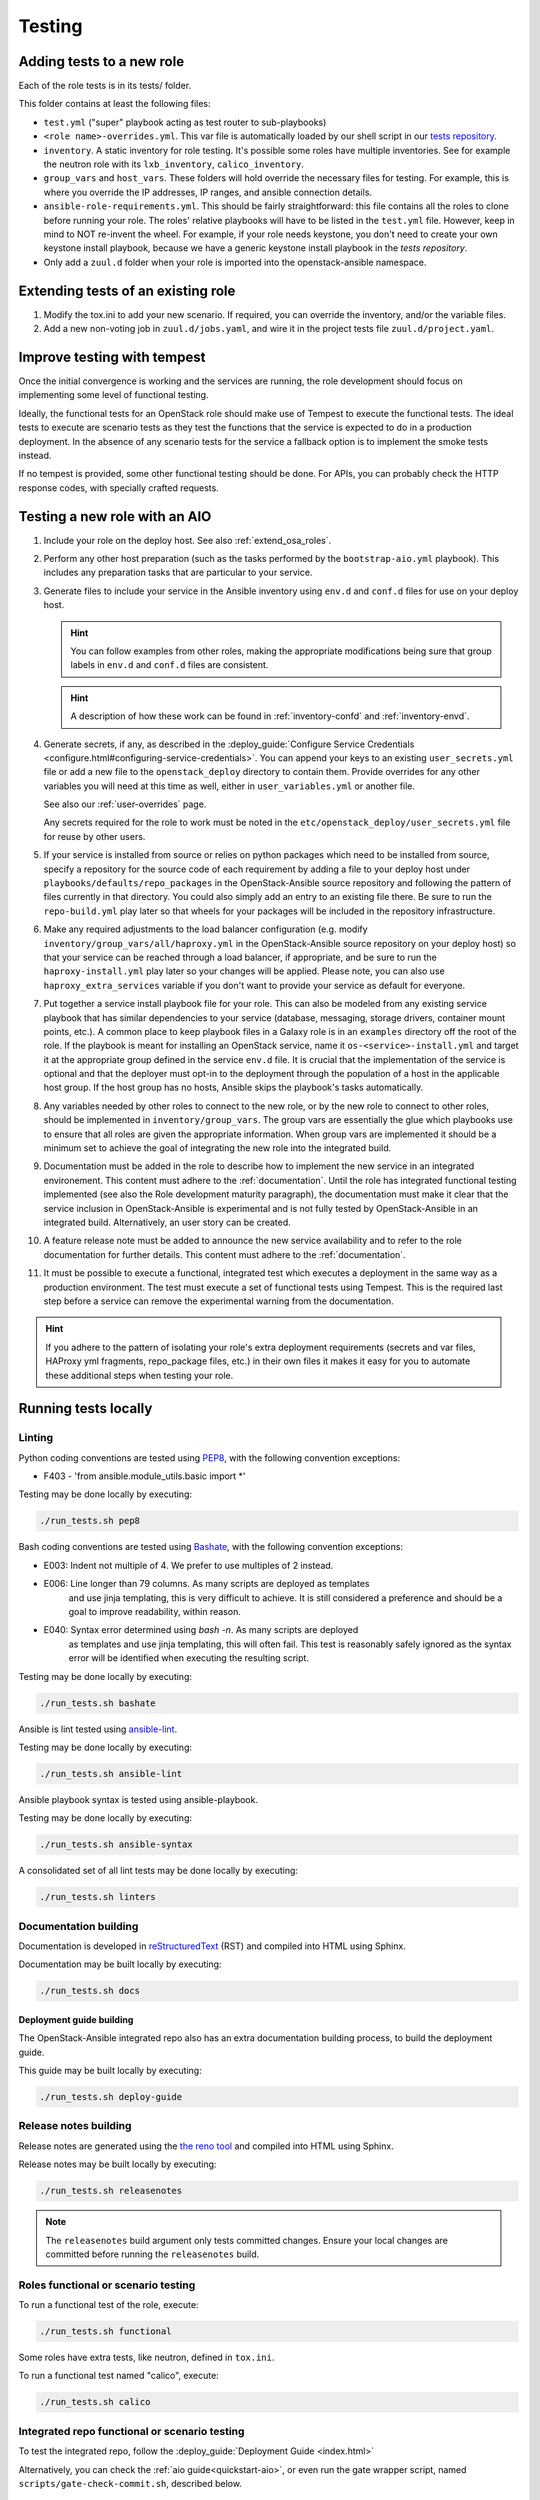 .. _tests:

=======
Testing
=======

Adding tests to a new role
==========================

Each of the role tests is in its tests/ folder.

This folder contains at least the following files:

* ``test.yml`` ("super" playbook acting as test router to sub-playbooks)
* ``<role name>-overrides.yml``. This var file is automatically loaded
  by our shell script in our `tests repository`_.
* ``inventory``. A static inventory for role testing.
  It's possible some roles have multiple inventories. See for example the
  neutron role with its ``lxb_inventory``, ``calico_inventory``.
* ``group_vars`` and ``host_vars``. These folders will hold override the
  necessary files for testing. For example, this is where you override
  the IP addresses, IP ranges, and ansible connection details.
* ``ansible-role-requirements.yml``. This should be fairly straightforward:
  this file contains all the roles to clone before running your role.
  The roles' relative playbooks will have to be listed in the ``test.yml``
  file. However, keep in mind to NOT re-invent the wheel. For example,
  if your role needs keystone, you don't need to create your own keystone
  install playbook, because we have a generic keystone install playbook
  in the `tests repository`.
* Only add a ``zuul.d`` folder when your role is imported into the
  openstack-ansible namespace.

.. _tests repository: https://git.openstack.org/cgit/openstack/openstack-ansible-tests

Extending tests of an existing role
===================================

#. Modify the tox.ini to add your new scenario. If required, you can
   override the inventory, and/or the variable files.
#. Add a new non-voting job in ``zuul.d/jobs.yaml``, and wire it in
   the project tests file ``zuul.d/project.yaml``.

.. _tempest-testing:

Improve testing with tempest
============================

Once the initial convergence is working and the services are running,
the role development should focus on implementing some level of
functional testing.

Ideally, the functional tests for an OpenStack role
should make use of Tempest to execute the functional tests. The ideal
tests to execute are scenario tests as they test the functions that
the service is expected to do in a production deployment. In the absence
of any scenario tests for the service a fallback option is to implement
the smoke tests instead.

If no tempest is provided, some other functional testing should be done.
For APIs, you can probably check the HTTP response codes, with
specially crafted requests.

.. _integrate-new-role-with-aio:

Testing a new role with an AIO
==============================

#. Include your role on the deploy host.
   See also :ref:`extend_osa_roles`.
#. Perform any other host preparation (such as the tasks performed by the
   ``bootstrap-aio.yml`` playbook). This includes any preparation tasks that
   are particular to your service.
#. Generate files to include your service in the Ansible inventory
   using ``env.d`` and ``conf.d`` files for use on your deploy host.

   .. HINT:: You can follow examples from other roles, making the appropriate
      modifications being sure that group labels in ``env.d`` and ``conf.d``
      files are consistent.

   .. HINT:: A description of how these work can be
     found in :ref:`inventory-confd` and :ref:`inventory-envd`.

#. Generate secrets, if any, as described in the :deploy_guide:`Configure
   Service Credentials <configure.html#configuring-service-credentials>`.
   You can append your keys to an existing ``user_secrets.yml`` file or add a
   new file to the ``openstack_deploy`` directory to contain them. Provide
   overrides for any other variables you will need at this time as well, either
   in ``user_variables.yml`` or another file.

   See also our :ref:`user-overrides` page.

   Any secrets required for the role to work must be noted in the
   ``etc/openstack_deploy/user_secrets.yml`` file for reuse by other users.

#. If your service is installed from source or relies on python packages which
   need to be installed from source, specify a repository for the source
   code of each requirement by adding a file to your deploy host under
   ``playbooks/defaults/repo_packages`` in the OpenStack-Ansible source
   repository and following the pattern of files currently in that directory.
   You could also simply add an entry to an existing file there. Be sure to
   run the ``repo-build.yml`` play later so that wheels for your packages will
   be included in the repository infrastructure.

#. Make any required adjustments to the load balancer configuration
   (e.g. modify ``inventory/group_vars/all/haproxy.yml`` in the
   OpenStack-Ansible source repository on your deploy host) so that your
   service can be reached through a load balancer, if appropriate, and be sure
   to run the ``haproxy-install.yml`` play later so your changes will be
   applied. Please note, you can also use ``haproxy_extra_services`` variable
   if you don't want to provide your service as default for everyone.

#. Put together a service install playbook file for your role. This can also
   be modeled from any existing service playbook that has similar
   dependencies to your service (database, messaging, storage drivers,
   container mount points, etc.). A common place to keep playbook files in a
   Galaxy role is in an ``examples`` directory off the root of the role.
   If the playbook is meant for installing an OpenStack service, name it
   ``os-<service>-install.yml`` and target it at the appropriate
   group defined in the service ``env.d`` file.
   It is crucial that the implementation of the service is optional and
   that the deployer must opt-in to the deployment through the population
   of a host in the applicable host group. If the host group has no
   hosts, Ansible skips the playbook's tasks automatically.

#. Any variables needed by other roles to connect to the new role, or by the
   new role to connect to other roles, should be implemented in
   ``inventory/group_vars``. The group vars are essentially the
   glue which playbooks use to ensure that all roles are given the
   appropriate information. When group vars are implemented it should be a
   minimum set to achieve the goal of integrating the new role into the
   integrated build.

#. Documentation must be added in the role to describe how to implement
   the new service in an integrated environement. This content must
   adhere to the :ref:`documentation`. Until the
   role has integrated functional testing implemented (see also the
   Role development maturity paragraph), the documentation
   must make it clear that the service inclusion in OpenStack-Ansible is
   experimental and is not fully tested by OpenStack-Ansible in an
   integrated build. Alternatively, an user story can be created.

#. A feature release note must be added to announce the new service
   availability and to refer to the role documentation for further
   details. This content must adhere to the
   :ref:`documentation`.

#. It must be possible to execute a functional, integrated test which
   executes a deployment in the same way as a production environment. The
   test must execute a set of functional tests using Tempest. This is the
   required last step before a service can remove the experimental warning
   from the documentation.

.. HINT:: If you adhere to the pattern of isolating your role's extra
   deployment requirements (secrets and var files, HAProxy yml fragments,
   repo_package files, etc.) in their own files it makes it easy for you to
   automate these additional steps when testing your role.

.. _devel_and_testing:

Running tests locally
=====================

Linting
-------

Python coding conventions are tested using `PEP8`_, with the following
convention exceptions:

* F403 - 'from ansible.module_utils.basic import \*'

Testing may be done locally by executing:

.. code-block:: bash

    ./run_tests.sh pep8

Bash coding conventions are tested using `Bashate`_, with the following
convention exceptions:

* E003: Indent not multiple of 4. We prefer to use multiples of 2 instead.
* E006: Line longer than 79 columns. As many scripts are deployed as templates
        and use jinja templating, this is very difficult to achieve. It is
        still considered a preference and should be a goal to improve
        readability, within reason.
* E040: Syntax error determined using `bash -n`. As many scripts are deployed
        as templates and use jinja templating, this will often fail. This
        test is reasonably safely ignored as the syntax error will be
        identified when executing the resulting script.

Testing may be done locally by executing:

.. code-block:: bash

    ./run_tests.sh bashate

Ansible is lint tested using `ansible-lint`_.

Testing may be done locally by executing:

.. code-block:: bash

    ./run_tests.sh ansible-lint

Ansible playbook syntax is tested using ansible-playbook.

Testing may be done locally by executing:

.. code-block:: bash

    ./run_tests.sh ansible-syntax

A consolidated set of all lint tests may be done locally by executing:

.. code-block:: bash

    ./run_tests.sh linters

.. _PEP8: https://www.python.org/dev/peps/pep-0008/
.. _Bashate: https://git.openstack.org/cgit/openstack-dev/bashate
.. _ansible-lint: https://github.com/willthames/ansible-lint

Documentation building
----------------------

Documentation is developed in reStructuredText_ (RST) and compiled into
HTML using Sphinx.

Documentation may be built locally by executing:

.. code-block:: bash

    ./run_tests.sh docs

.. _reStructuredText: http://docutils.sourceforge.net/rst.html

Deployment guide building
^^^^^^^^^^^^^^^^^^^^^^^^^

The OpenStack-Ansible integrated repo also has an extra documentation
building process, to build the deployment guide.

This guide may be built locally by executing:

.. code-block:: bash

    ./run_tests.sh deploy-guide

Release notes building
----------------------

Release notes are generated using the `the reno tool`_ and compiled into
HTML using Sphinx.

Release notes may be built locally by executing:

.. code-block:: bash

    ./run_tests.sh releasenotes

.. _the reno tool: https://docs.openstack.org/developer/reno/usage.html

.. note::

   The ``releasenotes`` build argument only tests committed changes.
   Ensure your local changes are committed before running the
   ``releasenotes`` build.

Roles functional or scenario testing
------------------------------------

To run a functional test of the role, execute:

.. code-block:: bash

    ./run_tests.sh functional

Some roles have extra tests, like neutron, defined in ``tox.ini``.

To run a functional test named "calico", execute:

.. code-block:: bash

    ./run_tests.sh calico

Integrated repo functional or scenario testing
----------------------------------------------

To test the integrated repo, follow the
:deploy_guide:`Deployment Guide <index.html>`

Alternatively, you can check the :ref:`aio guide<quickstart-aio>`,
or even run the gate wrapper script,
named ``scripts/gate-check-commit.sh``, described below.

The OpenStack Infrastructure automated tests
============================================

There should be no difference between running tests in the openstack
infrastructure, versus running locally.

The tests in the openstack infrastructure are triggered by jobs
defined in each repo ``zuul.d`` folder.

See also the `zuul user guide`_.

However, for reliability purposes, a few variables are defined
to point to the OpenStack infra pypi and packages mirrors.

.. _zuul user guide: https://docs.openstack.org/infra/zuul/user/index.html

The integrated repo functional test is using the
``scripts/gate-check-commit.sh`` script, which receives arguments
from the zuul run playbook definition.

While this script is primarily developed and maintained for use in
OpenStack-CI, it can be used in other environments.

.. _role-maturity:

Role development maturity
=========================

A role may be fully mature, even if it is not integrated in the
``openstack-ansible`` repository. The maturity depends on its
testing levels.

A role can be in one of the four maturity levels:

* ``Complete``
* ``Incubated``
* ``Unmaintained``
* ``Retired``

Here are a series of rules that define maturity levels:

* A role can be retired at any time if it is not relevant anymore.
* A role can be ``Incubated`` for maximum 2 cycles.
* An ``Incubated`` role that passes functional testing will be upgraded
  to the ``Complete`` status, and cannot return in ``Incubated`` status.
* An ``Incubated`` role that didn't implement functional testing in
  the six month timeframe will become ``Unmaintained``.
* A role in ``Complete`` status can be downgraded to ``Unmaintained``.
  status, according to the maturity downgrade procedure.

Maturity downgrade procedure
----------------------------

If a role has failed periodics or gate test for two weeks, a bug
should be filed, and a message to the mailing list will be sent,
referencing the bug.

The next community meeting should discuss about role deprecation,
and if no contributor comes forward to fix the role, periodic
testing will be turned off, and the role will move to an
``unmaintained`` state.

.. _role-maturity-matrix:

Maturity Matrix
---------------

All of the OpenStack-Ansible roles do not have the same level of maturity and
testing.

Here is a dashboard of the current status of the roles:

.. raw:: html
   :file: role-maturity-matrix.html
